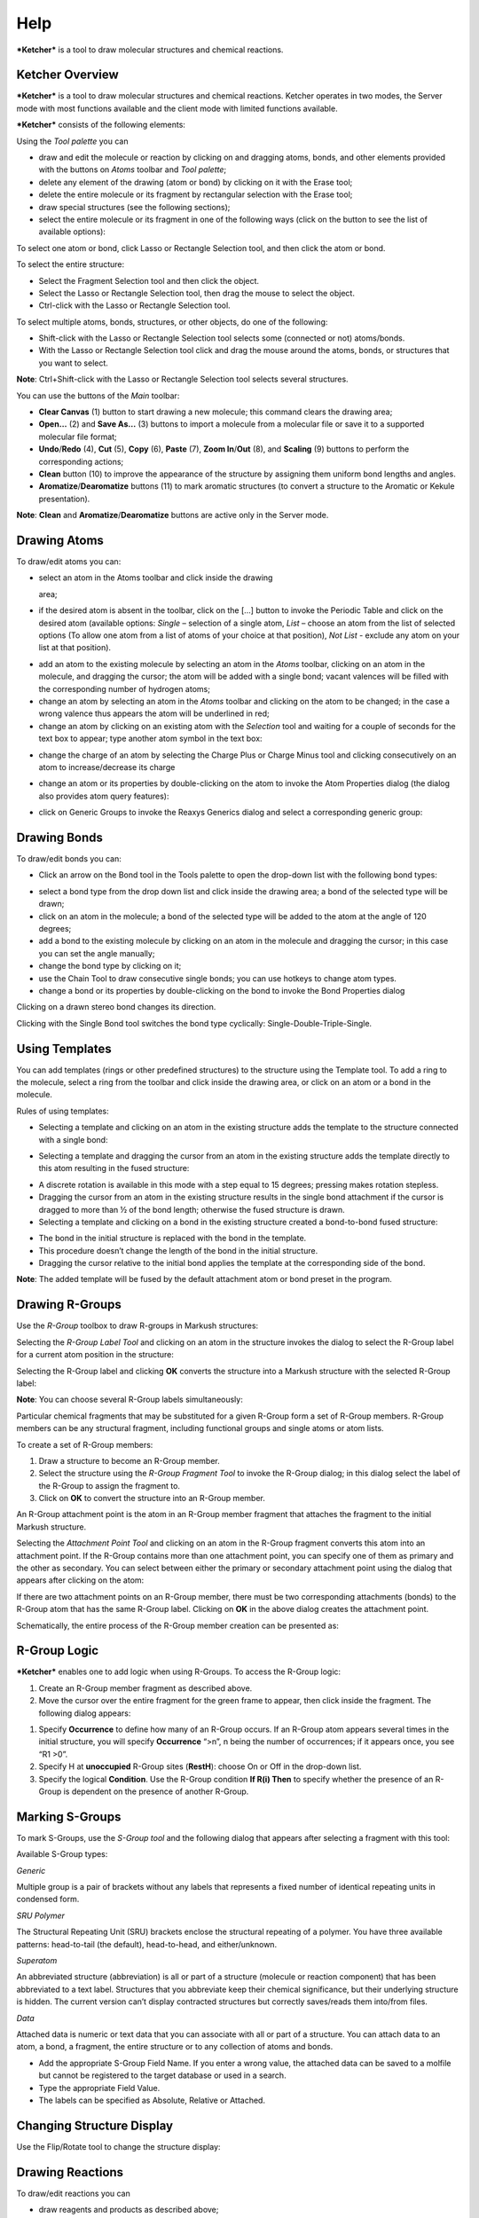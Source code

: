 Help
====

***Ketcher*** is a tool to draw molecular structures and chemical
reactions.

Ketcher Overview
----------------

***Ketcher*** is a tool to draw molecular structures and chemical
reactions. Ketcher operates in two modes, the Server mode with most
functions available and the client mode with limited functions
available.

***Ketcher*** consists of the following elements:

|Ketcher elements| Using the *Tool palette* you can

-  draw and edit the molecule or reaction by clicking on and dragging
   atoms, bonds, and other elements provided with the buttons on *Atoms*
   toolbar and *Tool palette*;
-  delete any element of the drawing (atom or bond) by clicking on it
   with the Erase tool;
-  delete the entire molecule or its fragment by rectangular selection
   with the Erase tool;
-  draw special structures (see the following sections);
-  select the entire molecule or its fragment in one of the following
   ways (click on the button to see the list of available options):

|image1|

To select one atom or bond, click Lasso or Rectangle Selection tool, and
then click the atom or bond.

To select the entire structure:

-  Select the Fragment Selection tool and then click the object.
-  Select the Lasso or Rectangle Selection tool, then drag the mouse to
   select the object.
-  Ctrl-click with the Lasso or Rectangle Selection tool.

To select multiple atoms, bonds, structures, or other objects, do one of
the following:

-  Shift-click with the Lasso or Rectangle Selection tool selects some
   (connected or not) atoms/bonds.
-  With the Lasso or Rectangle Selection tool click and drag the mouse
   around the atoms, bonds, or structures that you want to select.

**Note**: Ctrl+Shift-click with the Lasso or Rectangle Selection tool
selects several structures.

You can use the buttons of the *Main* toolbar: |image2|

-  **Clear Canvas** (1) button to start drawing a new molecule; this
   command clears the drawing area;
-  **Open…** (2) and **Save As…** (3) buttons to import a molecule from
   a molecular file or save it to a supported molecular file format;
-  **Undo**/**Redo** (4), **Cut** (5), **Copy** (6), **Paste** (7),
   **Zoom In**/**Out** (8), and **Scaling** (9) buttons to perform the
   corresponding actions;
-  **Clean** button (10) to improve the appearance of the structure by
   assigning them uniform bond lengths and angles.
-  **Aromatize**/**Dearomatize** buttons (11) to mark aromatic
   structures (to convert a structure to the Aromatic or Kekule
   presentation).

**Note**: **Clean** and **Aromatize**/**Dearomatize** buttons are active
only in the Server mode.

Drawing Atoms
-------------

To draw/edit atoms you can:

-  | select an atom in the Atoms toolbar and click inside the drawing
   area;

-  if the desired atom is absent in the toolbar, click on the […] button
   to invoke the Periodic Table and click on the desired atom (available
   options: *Single* – selection of a single atom, *List* – choose an
   atom from the list of selected options (To allow one atom from a list
   of atoms of your choice at that position), *Not List* - exclude any
   atom on your list at that position).

|image3|

-  add an atom to the existing molecule by selecting an atom in the
   *Atoms* toolbar, clicking on an atom in the molecule, and dragging
   the cursor; the atom will be added with a single bond; vacant
   valences will be filled with the corresponding number of hydrogen
   atoms;
-  change an atom by selecting an atom in the *Atoms* toolbar and
   clicking on the atom to be changed; in the case a wrong valence thus
   appears the atom will be underlined in red;
-  change an atom by clicking on an existing atom with the *Selection*
   tool and waiting for a couple of seconds for the text box to appear;
   type another atom symbol in the text box:

|image4|

-  change the charge of an atom by selecting the Charge Plus or Charge
   Minus tool and clicking consecutively on an atom to increase/decrease
   its charge

|image5|

-  change an atom or its properties by double-clicking on the atom to
   invoke the Atom Properties dialog (the dialog also provides atom
   query features):

|image6|

-  click on Generic Groups to invoke the Reaxys Generics dialog and
   select a corresponding generic group:

|image7|

Drawing Bonds
-------------

To draw/edit bonds you can:

-  Click an arrow on the Bond tool in the Tools palette to open the
   drop-down list with the following bond types:

|image8|

-  select a bond type from the drop down list and click inside the
   drawing area; a bond of the selected type will be drawn;
-  click on an atom in the molecule; a bond of the selected type will be
   added to the atom at the angle of 120 degrees;
-  add a bond to the existing molecule by clicking on an atom in the
   molecule and dragging the cursor; in this case you can set the angle
   manually;
-  change the bond type by clicking on it;
-  use the Chain Tool |image9| to draw consecutive single bonds; you can
   use hotkeys to change atom types.
-  change a bond or its properties by double-clicking on the bond to
   invoke the Bond Properties dialog

|image10|

Clicking on a drawn stereo bond changes its direction.

Clicking with the Single Bond tool switches the bond type cyclically:
Single-Double-Triple-Single.

Using Templates
---------------

You can add templates (rings or other predefined structures) to the
structure using the Template tool. To add a ring to the molecule, select
a ring from the toolbar and click inside the drawing area, or click on
an atom or a bond in the molecule.

|image11|

Rules of using templates:

-  Selecting a template and clicking on an atom in the existing
   structure adds the template to the structure connected with a single
   bond:

|image12|

-  Selecting a template and dragging the cursor from an atom in the
   existing structure adds the template directly to this atom resulting
   in the fused structure:

|image13|

-  A discrete rotation is available in this mode with a step equal to 15
   degrees; pressing makes rotation stepless.
-  Dragging the cursor from an atom in the existing structure results in
   the single bond attachment if the cursor is dragged to more than ½ of
   the bond length; otherwise the fused structure is drawn.
-  Selecting a template and clicking on a bond in the existing structure
   created a bond-to-bond fused structure:

|image14|

-  The bond in the initial structure is replaced with the bond in the
   template.
-  This procedure doesn’t change the length of the bond in the initial
   structure.
-  Dragging the cursor relative to the initial bond applies the template
   at the corresponding side of the bond.

**Note**: The added template will be fused by the default attachment
atom or bond preset in the program.

Drawing R-Groups
----------------

Use the *R-Group* toolbox to draw R-groups in Markush structures:

|image15|

Selecting the *R-Group Label Tool* and clicking on an atom in the
structure invokes the dialog to select the R-Group label for a current
atom position in the structure:

|image16|

Selecting the R-Group label and clicking **OK** converts the structure
into a Markush structure with the selected R-Group label:

|image17|

**Note**: You can choose several R-Group labels simultaneously:

|image18|

Particular chemical fragments that may be substituted for a given
R-Group form a set of R-Group members. R-Group members can be any
structural fragment, including functional groups and single atoms or
atom lists.

To create a set of R-Group members:

#. Draw a structure to become an R-Group member.
#. Select the structure using the *R-Group Fragment Tool* to invoke the
   R-Group dialog; in this dialog select the label of the R-Group to
   assign the fragment to.
#. Click on **OK** to convert the structure into an R-Group member.

An R-Group attachment point is the atom in an R-Group member fragment
that attaches the fragment to the initial Markush structure.

Selecting the *Attachment Point Tool* and clicking on an atom in the
R-Group fragment converts this atom into an attachment point. If the
R-Group contains more than one attachment point, you can specify one of
them as primary and the other as secondary. You can select between
either the primary or secondary attachment point using the dialog that
appears after clicking on the atom:

|image19|

If there are two attachment points on an R-Group member, there must be
two corresponding attachments (bonds) to the R-Group atom that has the
same R-Group label. Clicking on **OK** in the above dialog creates the
attachment point.

Schematically, the entire process of the R-Group member creation can be
presented as:

|image20|

|image21|

R-Group Logic
-------------

***Ketcher*** enables one to add logic when using R-Groups. To access
the R-Group logic:

#. Create an R-Group member fragment as described above.

#. Move the cursor over the entire fragment for the green frame to
   appear, then click inside the fragment. The following dialog appears:

|image22|

#. Specify **Occurrence** to define how many of an R-Group occurs. If an
   R-Group atom appears several times in the initial structure, you will
   specify **Occurrence** “>n”, n being the number of occurrences; if it
   appears once, you see “R1 >0”.

#. Specify H at **unoccupied** R-Group sites (**RestH**): choose On or
   Off in the drop-down list.

#. Specify the logical **Condition**. Use the R-Group condition **If
   R(i) Then** to specify whether the presence of an R-Group is
   dependent on the presence of another R-Group.

Marking S-Groups
----------------

To mark S-Groups, use the *S-Group tool* |image23| and the following
dialog that appears after selecting a fragment with this tool:

|image24|

Available S-Group types:

*Generic*

Multiple group is a pair of brackets without any labels that represents
a fixed number of identical repeating units in condensed form.

*SRU Polymer*

The Structural Repeating Unit (SRU) brackets enclose the structural
repeating of a polymer. You have three available patterns: head-to-tail
(the default), head-to-head, and either/unknown.

*Superatom*

An abbreviated structure (abbreviation) is all or part of a structure
(molecule or reaction component) that has been abbreviated to a text
label. Structures that you abbreviate keep their chemical significance,
but their underlying structure is hidden. The current version can’t
display contracted structures but correctly saves/reads them into/from
files.

*Data*

Attached data is numeric or text data that you can associate with all or
part of a structure. You can attach data to an atom, a bond, a fragment,
the entire structure or to any collection of atoms and bonds.

|image25|

-  Add the appropriate S-Group Field Name. If you enter a wrong value,
   the attached data can be saved to a molfile but cannot be registered
   to the target database or used in a search.
-  Type the appropriate Field Value.
-  The labels can be specified as Absolute, Relative or Attached.

Changing Structure Display
--------------------------

Use the Flip/Rotate tool |image26| to change the structure display:

|image27|

Drawing Reactions
-----------------

To draw/edit reactions you can

-  draw reagents and products as described above;
-  use options of the *Reaction Arrow Tool* to draw an arrow and and
   pluses in the reaction equation and map same atoms in reagents and
   products.

|image28|

**Note**: Reaction Auto-Mapping Tool is available only in the Server
mode.

Working with Files
------------------

Ketcher supports the following molecular formats that can be entered
either manually or from files:

-  MDL Molfile or RXN file;
-  Daylight SMILES (Server mode only);
-  InChi string (Server mode only).

You can use the **Open…** and **Save As…** buttons of the *Main* toolbar
to import a molecule from a molecular file or save it to a supported
molecular file format. The *Open File* dialog enables one to either
browse for a file (Server mode) or manually input, e.g., the Molfile
ctable for the molecule to be imported:

|image29|

The *Save File* dialog enables one to save the molecular file:

|image30|

**Note**: In the standalone version only mol/rxn are supported for Open
and mol/SMILES for Save.

Hotkeys
-------

You can use keyboard hotkeys for some features/commands of the Editor.
To display the hotkeys just place the cursor over a toolbar button. If a
hotkey is available for the button, it will appear in brackets after the
description of the button.

+--------------------------------------+--------------------------------------+
| **Key**                              | **Action**                           |
+--------------------------------------+--------------------------------------+
| **Esc**                              | Switching between the                |
|                                      | Lasso/Rectangle/Fragment Selection   |
|                                      | tools                                |
+--------------------------------------+--------------------------------------+
| **0**                                | Draw Any bond.                       |
+--------------------------------------+--------------------------------------+
| **1**                                | Single / Single Up / Single Down /   |
|                                      | Single Up/Down bond. Consecutive     |
|                                      | pressing switches between these      |
|                                      | types.                               |
+--------------------------------------+--------------------------------------+
| **2**                                | Double / Double Cis/Trans bond       |
+--------------------------------------+--------------------------------------+
| **3**                                | Draw a triple bond.                  |
+--------------------------------------+--------------------------------------+
| **4**                                | Draw an aromatic bond.               |
+--------------------------------------+--------------------------------------+
| **R**                                | Creates an R-Group label. Use        |
|                                      | <Shift>+R to change the R-Group      |
|                                      | label type (R-Group Label            |
|                                      | Tool/R-Group Fragment                |
|                                      | Tool/Attachment Point Tool).         |
+--------------------------------------+--------------------------------------+
| **A**                                | Draw any atom                        |
+--------------------------------------+--------------------------------------+
| **H**                                | Draw a hydrogen                      |
+--------------------------------------+--------------------------------------+
| **C**                                | Draw a carbon                        |
+--------------------------------------+--------------------------------------+
| **N**                                | Draw a nitrogen                      |
+--------------------------------------+--------------------------------------+
| **O**                                | Draw an oxygen                       |
+--------------------------------------+--------------------------------------+
| **S**                                | Draw a sulfur                        |
+--------------------------------------+--------------------------------------+
| **F**                                | Draw a fluorine                      |
+--------------------------------------+--------------------------------------+
| **P**                                | Draw a phosphorus                    |
+--------------------------------------+--------------------------------------+
| **Shift+C **                         | Draw a chlorine                      |
+--------------------------------------+--------------------------------------+
| **Shift+B **                         | Draw a bromine                       |
+--------------------------------------+--------------------------------------+
| **I**                                | Draw an iodine                       |
+--------------------------------------+--------------------------------------+
| **T**                                | Drawing templates. Consecutive       |
|                                      | pressing switches between different  |
|                                      | templates.                           |
+--------------------------------------+--------------------------------------+
| **5**                                | Charge Plus/Charge Minus.            |
+--------------------------------------+--------------------------------------+
| **Ctrl+G**                           | S-Group tool                         |
+--------------------------------------+--------------------------------------+
| **Ctrl+N**                           | Clear canvas                         |
+--------------------------------------+--------------------------------------+
| **Ctrl+O**                           | Open                                 |
+--------------------------------------+--------------------------------------+
| **Ctrl+S**                           | Save As                              |
+--------------------------------------+--------------------------------------+
| **Ctrl+Z**                           | Undo                                 |
+--------------------------------------+--------------------------------------+
| **Ctrl+Y**                           | Redo                                 |
+--------------------------------------+--------------------------------------+
| **Ctrl+X**                           | Cut                                  |
+--------------------------------------+--------------------------------------+
| **Ctrl+C**                           | Copy                                 |
+--------------------------------------+--------------------------------------+
| **Ctrl+V**                           | Paste                                |
+--------------------------------------+--------------------------------------+
| **+**                                | Zoom In                              |
+--------------------------------------+--------------------------------------+
| **-**                                | Zoom Out                             |
+--------------------------------------+--------------------------------------+
| **Delete**                           | Delete the selected objects          |
+--------------------------------------+--------------------------------------+
| **Ctrl+L**                           | Clean Up                             |
+--------------------------------------+--------------------------------------+

.. |Ketcher elements| image:: TODO:./main.png
.. |image1| image:: TODO:./selection.png
.. |image2| image:: TODO:./toolbar.png
.. |image3| image:: TODO:./periodic.png
.. |image4| image:: TODO:./ChangeAtom.png
.. |image5| image:: TODO:./ions.png
.. |image6| image:: TODO:./AtomProperties.png
.. |image7| image:: TODO:./Reaxys.png
.. |image8| image:: TODO:./bond.png
.. |image9| image:: TODO:./chain.png
.. |image10| image:: TODO:./BondProperties.png
.. |image11| image:: TODO:./Rings.png
.. |image12| image:: TODO:./fusion1.png
.. |image13| image:: TODO:./fusion2.png
.. |image14| image:: TODO:./fusion3.png
.. |image15| image:: TODO:./RGroupMenu.png
.. |image16| image:: TODO:./RGroup.png
.. |image17| image:: TODO:./RGroupLabel1.png
.. |image18| image:: TODO:./RGroupLabel2.png
.. |image19| image:: TODO:./AttachmentPoint.png
.. |image20| image:: TODO:./scheme1.png
.. |image21| image:: TODO:./scheme2.png
.. |image22| image:: TODO:./RGroupLogic.png
.. |image23| image:: TODO:./SGroup.png
.. |image24| image:: TODO:./SGroupProperties.png
.. |image25| image:: TODO:./Data.png
.. |image26| image:: TODO:./FlipRotate.png
.. |image27| image:: TODO:./Display.png
.. |image28| image:: TODO:./Reaction.png
.. |image29| image:: TODO:./OpenFile.png
.. |image30| image:: TODO:./SaveFile.png
